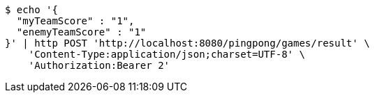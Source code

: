 [source,bash]
----
$ echo '{
  "myTeamScore" : "1",
  "enemyTeamScore" : "1"
}' | http POST 'http://localhost:8080/pingpong/games/result' \
    'Content-Type:application/json;charset=UTF-8' \
    'Authorization:Bearer 2'
----